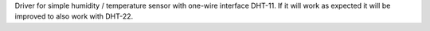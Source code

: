 Driver for simple humidity / temperature sensor with one-wire interface DHT-11.
If it will work as expected it will be improved to also work with DHT-22.
